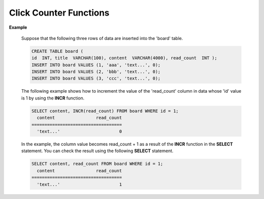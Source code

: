 ***********************
Click Counter Functions
***********************

.. function:: INCR (column_name)
.. function:: DECR (column_name)

    The **INCR** function increases the column's value given as a parameter of the **SELECT** statement by 1. The **DECR** function decreases the value of the column by 1.

    :param column: the name of column defined with SMALLINT, INT or BIGINT type
    :rtype: SMALLINT, INT or BIGINT 
    
    The **INCR** and **DECR** functions are called "click counters" and can be effectively used to increase the number of post views for a Bulletin Board System (BBS) type of web service. In a scenario where you want to **SELECT** a post and immediately increase the number of views by 1 using an **UPDATE** statement, you can view the post and increment the number at once by using the **INCR** function in a single **SELECT** statement.

    The **INCR** function increments the column value specified as an argument. Only integer type numbers can be used as arguments. If the value is **NULL**, the **INCR** function returns the **NULL**. That is, a value must be valid in order to be incremented by the **INCR** function. The **DECR** function decrements the column value specified as a parameter.

    If an **INCR** function is specified in the **SELECT** statement, the **COUNTER** value is incremented by 1 and the query result is displayed with the values before the increment. Furthermore, the **INCR** function does not increment the value of the row(tuple) affected by the query process but rather the one affected by the final result.
    
    If you want to increase or decrease the click counter without specifying **INCR** or **DECR** on the **SELECT** list, specify **WITH INCREMENT FOR** *column* or **WITH INCREMENT FOR** *column* after the WHERE clause. ::
    
        SELECT content FROM board WHERE id=1 WITH INCREMENT FOR cnt;

    .. note::

        *   The **INCR/DECR** functions execute independent of user-defined transactions and is applied automatically to the database by the top operation internally used in the system, apart from the transaction's **COMMIT/ROLLBACK**.
        
        *   When multiple **INCR/DECR** functions are specified in a single **SELECT** statement, the failure of any of the **INCR/DECR** functions leads to the failure of all of them.

        *   The **INCR/DECR** functions apply only to top-level **SELECT** statements. **SUB** **SELECT** statements such as **INSERT** ... **SELECT** ... statement and **UPDATE** table **SET** col = **SELECT** ... statement are not supported. The following example shows where the **INCR** function is not allowed.

          .. code-block:: sql
        
            SELECT b.content, INCR(b.read_count) FROM (SELECT * FROM board WHERE id = 1) AS b

        *   If the **SELECT** statement with **INCR/DECR** functions returns more than one row as a result, it is treated as an error. The final result where only one row exists is valid.

        *   The **INCR/DECR** function can be used only in numerical type. Applicable domains are limited to integer data types such as **SMALLINT** and **INTEGER**. They cannot be used in other types.

        *   When the **INCR** function is called, the value to be returned will be the current value, while the value to be stored will be the current value + 1. Execute the following statement to select the value to be stored as a result :

          .. code-block:: sql
        
            SELECT content, INCR(read_count) + 1 FROM board WHERE id = 1;

        *   If the defined maximum value of the type is exceeded, the **INCR** function initializes the column value to 0. Likewise, the column value is also initialized to 0 when the **DECR** function applies to the minimum value. 

        *   Data inconsistency can occur because the **INCR/DECR** functions are executed regardless of **UPDATE** trigger. The following example shows the database inconsistency in that situation.

          .. code-block:: sql

            CREATE TRIGGER event_tr BEFORE UPDATE ON event EXECUTE REJECT;
            SELECT INCR(players) FROM event WHERE gender='M';

        *   The **INCR** / **DECR** functions returns an error in the write-protected broker mode such as slave mode of HA configuration, CSQL Interpreter (csql -r) of read-only, Read Only, Slave Only or Preferred Host Read Only mode.

**Example**

    Suppose that the following three rows of data are inserted into the 'board' table.

    .. code-block:: sql

        CREATE TABLE board (
        id  INT, title  VARCHAR(100), content  VARCHAR(4000), read_count  INT );
        INSERT INTO board VALUES (1, 'aaa', 'text...', 0);
        INSERT INTO board VALUES (2, 'bbb', 'text...', 0);
        INSERT INTO board VALUES (3, 'ccc', 'text...', 0);

    The following example shows how to increment the value of the 'read_count' column in data whose 'id' value is 1 by using the **INCR** function.

    .. code-block:: sql

        SELECT content, INCR(read_count) FROM board WHERE id = 1;
          content                read_count
        ===================================
          'text...'                       0

    In the example, the column value becomes read_count + 1 as a result of the **INCR** function in the **SELECT** statement. You can check the result using the following **SELECT** statement.

    .. code-block:: sql
    
        SELECT content, read_count FROM board WHERE id = 1;
          content                read_count
        ===================================
          'text...'                       1

